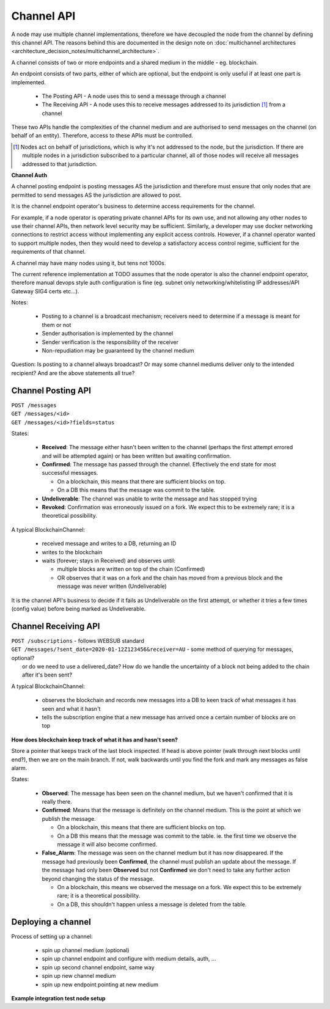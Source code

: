 Channel API
===========

A node may use multiple channel implementations, therefore we have decoupled the node from the channel by defining this channel API. The reasons behind this are documented in the design note on :doc:`multichannel architectures <architecture_decision_notes/multichannel_architecture>`.

A channel consists of two or more endpoints and a shared medium in the middle - eg. blockchain.

An endpoint consists of two parts, either of which are optional, but the endpoint is only useful if at least one part is implemented.

 - The Posting API - A node uses this to send a message through a channel
 - The Receiving API - A node uses this to receive messages addressed to its jurisdiction [#]_ from a channel

These two APIs handle the complexities of the channel medium and are authorised to send messages on the channel (on behalf of an entity). Therefore, access to these APIs must be controlled.

.. uml::

   @startuml
   caption A channel with channel APIs and a channel medium
   
   cloud "Channel Medium" as cm
   
   package "Channel API - endpoint A" as a_endpoint {
       [Channel Posting API] as a_cpa
       (post message) as a_pm
       [Channel Receiving API] as a_cra
       (receive message) as a_rm
   }

   package "Channel API - endpoint B" as b_endpoint {
       [Channel Posting API] as b_cpa
       (post message) as b_pm
       [Channel Receiving API] as b_cra
       (receive message) as b_rm
   }

   package "Channel API - endpoint C\n(posting only)" as c_endpoint {
       [Channel Posting API] as c_cpa
       (post message) as c_pm
   }

   package "Channel API - endpoint D\n(receiving only)" as d_endpoint {
       [Channel Receiving API] as d_cra
       (receive message) as d_rm
   }

   a_cpa --> a_pm
   a_pm --> cm
   a_cra <-- a_rm
   a_rm <-- cm

   b_cpa --> b_pm
   b_pm --> cm
   b_cra <-- b_rm
   b_rm <-- cm

   c_cpa -right-> c_pm
   c_pm -up-> cm

   d_cra <-left- d_rm
   d_rm <-up- cm

   @enduml


.. [#] Nodes act on behalf of jurisdictions, which is why it's not addressed to the node, but the jurisdiction. If there are multiple nodes in a jurisdiction subscribed to a particular channel, all of those nodes will receive all messages addressed to that jurisdiction.



**Channel Auth**

A channel posting endpoint is posting messages AS the jurisdiction and therefore must ensure that only nodes that are permitted to send messages AS the jurisdiction are allowed to post.

It is the channel endpoint operator's business to determine access requirements for the channel.

For example, if a node operator is operating private channel APIs for its own use, and not allowing any other nodes to use their channel APIs, then network level security may be sufficient. Similarly, a developer may use docker networking connections to restrict access without implementing any explicit access controls. However, if a channel operator wanted to support multiple nodes, then they would need to develop a satisfactory access control regime, sufficient for the requirements of that channel.

A channel may have many nodes using it, but tens not 1000s.

The current reference implementation at TODO assumes that the node operator is also the channel endpoint operator, therefore manual devops style auth configuration is fine (eg. subnet only networking/whitelisting IP addresses/API Gateway SIG4 certs etc...).

Notes:

 - Posting to a channel is a broadcast mechanism; receivers need to determine if a message is meant for them or not
 - Sender authorisation is implemented by the channel
 - Sender verification is the responsibility of the receiver
 - Non-repudiation may be guaranteed by the channel medium

Question: Is posting to a channel always broadcast? Or may some channel mediums deliver only to the intended recipient?
And are the above statements all true?


Channel Posting API
-------------------

| ``POST /messages``
| ``GET /messages/<id>``
| ``GET /messages/<id>?fields=status``

.. uml::

   @startuml
   caption Posting a message to a channel
   hide footbox
   
   box "Local Node" #LightGreen
       participant Message_API
       participant Channel_Posting_API
   end box
   participant Channel_Medium
   box "Foreign Node" #LightBlue
       participant Foreign_Node
   end box
   
   Message_API->Channel_Posting_API: post message
   activate Channel_Posting_API
   return id

   Channel_Posting_API->Channel_Medium: write message
   alt subscribed to updates
       Message_API->Channel_Posting_API: subscribe to updates
       Channel_Posting_API->Message_API: <callback> update message status
   else polls for updates
       Message_API->Channel_Posting_API: <poll> get message status
   end
   Channel_Medium->Foreign_Node: receives message from channel
   @enduml


.. uml::

   @startuml
   hide empty description
   caption State of a message posted to a Channel Posting API

   [*] --> Received
   Received -right-> Confirmed
   Received --> Undeliverable
   Confirmed --> Revoked
   Revoked --> [*]
   Undeliverable --> [*]
   Confirmed -[dashed]-> [*]
   @enduml


States:

 - **Received**: The message either hasn't been written to the channel (perhaps the first attempt errored and will be attempted again) or has been written but awaiting confirmation.
 - **Confirmed**: The message has passed through the channel. Effectively the end state for most successful messages.

   + On a blockchain, this means that there are sufficient blocks on top.
   + On a DB this means that the message was commit to the table.

 - **Undeliverable**: The channel was unable to write the message and has stopped trying
 - **Revoked**: Confirmation was erroneously issued on a fork. We expect this to be extremely rare; it is a theoretical possibility.


A typical BlockchainChannel:

 - received message and writes to a DB, returning an ID
 - writes to the blockchain
 - waits (forever; stays in Received) and observes until:

   + multiple blocks are written on top of the chain (Confirmed)
   + OR observes that it was on a fork and the chain has moved from a previous block and the message was never written (Undeliverable)

It is the channel API's business to decide if it fails as Undeliverable on the first attempt, or whether it tries a few times (config value) before being marked as Undeliverable.


Channel Receiving API
---------------------

| ``POST /subscriptions`` - follows WEBSUB standard

.. uml::

   @startuml
   caption Receiving a message from a channel
   hide footbox
   
   box "Local Node" #LightGreen
       participant Message_Receiption_API
       participant Channel_Receiving_API
   end box
   participant Channel_Medium
   box "Foreign Node" #LightBlue
       participant Foreign_Node
   end box
   
   Message_Receiption_API->Channel_Receiving_API: subscribe to new messages
   Foreign_Node -> Channel_Medium: posts message to channel
   Channel_Receiving_API->Channel_Medium: get new message
   Channel_Receiving_API->Message_Receiption_API: <callback> post new message
   @enduml


| ``GET /messages/?sent_date=2020-01-12Z123456&receiver=AU`` - some method of querying for messages, optional?
|   or do we need to use a delivered_date? How do we handle the uncertainty of a block not being added to the chain after it's been sent?


A typical BlockchainChannel:
 
 - observes the blockchain and records new messages into a DB to keen track of what messages it has seen and what it hasn't
 - tells the subscription engine that a new message has arrived once a certain number of blocks are on top


**How does blockchain keep track of what it has and hasn't seen?**

Store a pointer that keeps track of the last block inspected. If head is above pointer (walk through next blocks until end?), then we are on the main branch. If not, walk backwards until you find the fork and mark any messages as false alarm.


.. uml::

   @startuml
   hide empty description
   caption State of a message being observed on a Channel Medium

   [*] --> Observed
   Observed -right-> Confirmed
   Observed --> False_Alarm
   Confirmed --> False_Alarm
   False_Alarm --> [*]
   Confirmed -[dashed]-> [*]
   @enduml


States:

 - **Observed**: The message has been seen on the channel medium, but we haven't confirmed that it is really there.
 - **Confirmed**: Means that the message is definitely on the channel medium. This is the point at which we publish the message.

   + On a blockchain, this means that there are sufficient blocks on top.
   + On a DB this means that the message was commit to the table. ie. the first time we observe the message it will also become confirmed.

 - **False_Alarm**: The message was seen on the channel medium but it has now disappeared.
   If the message had previously been **Confirmed**, the channel must publish an update about the message.
   If the message had only been **Observed** but not **Confirmed** we don't need to take any further action beyond changing the status of the message.

   + On a blockchain, this means we observed the message on a fork. We expect this to be extremely rare; it is a theoretical possibility.
   + On a DB, this shouldn't happen unless a message is deleted from the table.


Deploying a channel
-------------------

Process of setting up a channel:

 - spin up channel medium (optional)
 - spin up channel endpoint and configure with medium details, auth, ...
 - spin up second channel endpoint, same way
 - spin up new channel medium
 - spin up new endpoint pointing at new medium


**Example integration test node setup**

.. uml::

   @startuml
   caption Integration test network
   
   [Node A] as node_a
   [Node B] as node_b
   [Node C] as node_c

   [Channel A Endpoint 1] as channel_a_endpoint_1
   [Channel A Endpoint 2] as channel_a_endpoint_2
   [Channel A Endpoint 3] as channel_a_endpoint_3
   Database "Channel A DB" as channel_a_db

   [Channel B Endpoint 1] as channel_b_endpoint_1
   [Channel B Endpoint 2] as channel_b_endpoint_2
   Database "Channel B DB" as channel_b_db


   node_a -down-> channel_a_endpoint_1
   node_a -down-> channel_b_endpoint_1

   node_b -down-> channel_a_endpoint_2
   node_b -down-> channel_b_endpoint_2

   node_c -up-> channel_a_endpoint_3

   channel_a_endpoint_1 -down-> channel_a_db
   channel_a_endpoint_2 --> channel_a_db
   channel_a_endpoint_3 -up-> channel_a_db

   channel_b_endpoint_1 -down-> channel_b_db
   channel_b_endpoint_2 -down-> channel_b_db
   @enduml
